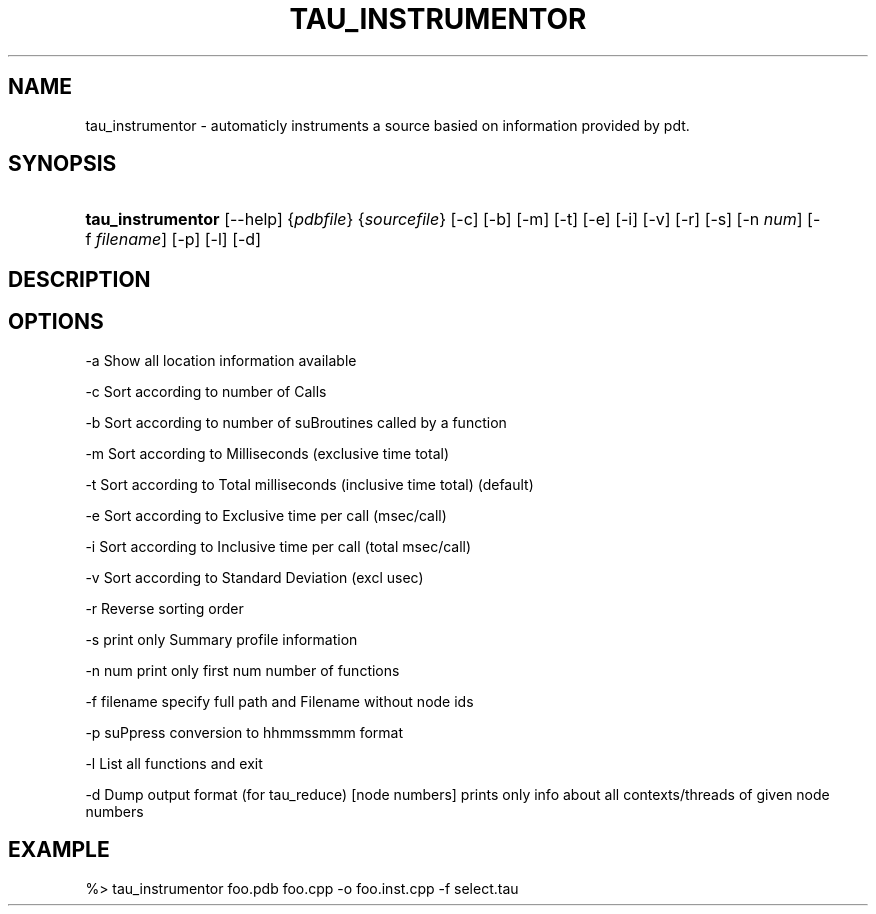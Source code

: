 .\" ** You probably do not want to edit this file directly **
.\" It was generated using the DocBook XSL Stylesheets (version 1.69.1).
.\" Instead of manually editing it, you probably should edit the DocBook XML
.\" source for it and then use the DocBook XSL Stylesheets to regenerate it.
.TH "TAU_INSTRUMENTOR" "1" "08/11/2008" "" "Tools"
.\" disable hyphenation
.nh
.\" disable justification (adjust text to left margin only)
.ad l
.SH "NAME"
tau_instrumentor \- automaticly instruments a source basied on information provided by pdt.
.SH "SYNOPSIS"
.HP 17
\fBtau_instrumentor\fR [\-\-help] {\fIpdbfile\fR} {\fIsourcefile\fR} [\-c] [\-b] [\-m] [\-t] [\-e] [\-i] [\-v] [\-r] [\-s] [\-n\ \fInum\fR] [\-f\ \fIfilename\fR] [\-p] [\-l] [\-d]
.SH "DESCRIPTION"
.PP
.SH "OPTIONS"
.PP
\-a Show all location information available
.PP
\-c Sort according to number of Calls
.PP
\-b Sort according to number of suBroutines called by a function
.PP
\-m Sort according to Milliseconds (exclusive time total)
.PP
\-t Sort according to Total milliseconds (inclusive time total) (default)
.PP
\-e Sort according to Exclusive time per call (msec/call)
.PP
\-i Sort according to Inclusive time per call (total msec/call)
.PP
\-v Sort according to Standard Deviation (excl usec)
.PP
\-r Reverse sorting order
.PP
\-s print only Summary profile information
.PP
\-n num print only first num number of functions
.PP
\-f filename specify full path and Filename without node ids
.PP
\-p suPpress conversion to hhmmssmmm format
.PP
\-l List all functions and exit
.PP
\-d Dump output format (for tau_reduce) [node numbers] prints only info about all contexts/threads of given node numbers
.SH "EXAMPLE"
.PP
%> tau_instrumentor foo.pdb foo.cpp \-o foo.inst.cpp \-f select.tau
